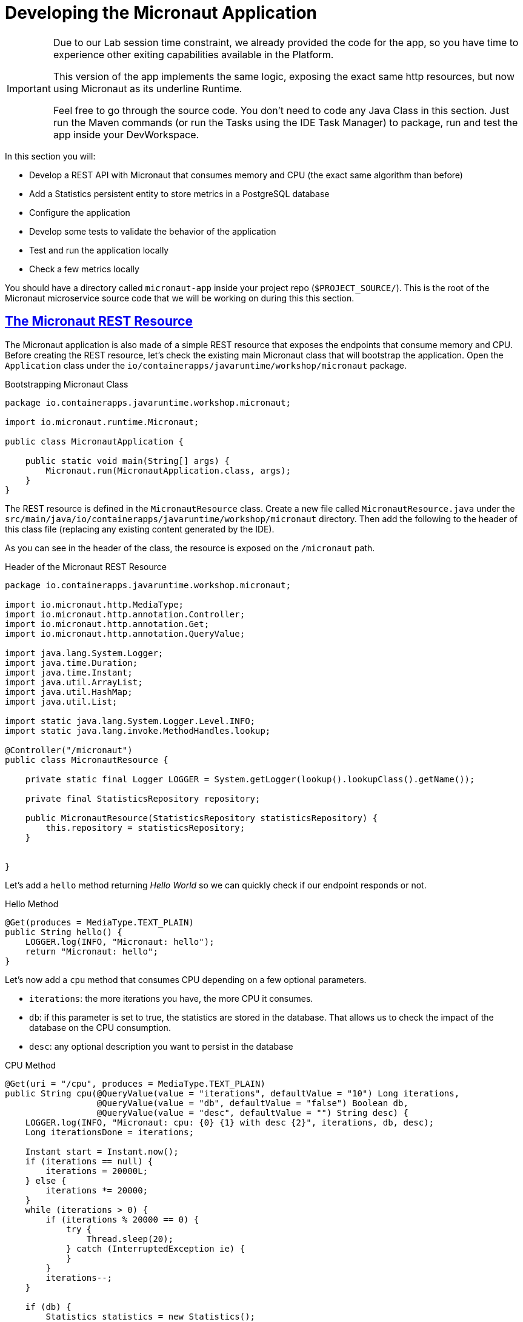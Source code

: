 :guid: %guid%
:user: %user%
:sectlinks:
:sectanchors:
:markup-in-source: verbatim,attributes,quotes
:source-highlighter: highlight.js
[[micronaut]]
= Developing the Micronaut Application

[IMPORTANT]
====
Due to our Lab session time constraint, we already provided the code for the app, so you have time to experience other exiting capabilities available in the Platform.

This version of the app implements the same logic, exposing the exact same http resources, but now using Micronaut as its underline Runtime.

Feel free to go through the source code. You don't need to code any Java Class in this section. Just run the Maven commands (or run the Tasks using the IDE Task Manager) to package, run and test the app inside your DevWorkspace.
====

In this section you will:

* Develop a REST API with Micronaut that consumes memory and CPU (the exact same algorithm than before)
* Add a Statistics persistent entity to store metrics in a PostgreSQL database
* Configure the application
* Develop some tests to validate the behavior of the application
* Test and run the application locally
* Check a few metrics locally

You should have a directory called `micronaut-app` inside your project repo (`$PROJECT_SOURCE/`). This is the root of the Micronaut microservice source code that we will be working on during this this section.

== The Micronaut REST Resource

The Micronaut application is also made of a simple REST resource that exposes the endpoints that consume memory and CPU.
Before creating the REST resource, let's check the existing main Micronaut class that will bootstrap the application.
Open the `Application` class under the `io/containerapps/javaruntime/workshop/micronaut` package.

[[micronaut-listing-rest-resource]]
.Bootstrapping Micronaut Class
[source,java,indent=0,role=copy]
----
package io.containerapps.javaruntime.workshop.micronaut;

import io.micronaut.runtime.Micronaut;

public class MicronautApplication {

    public static void main(String[] args) {
        Micronaut.run(MicronautApplication.class, args);
    }
}
----

The REST resource is defined in the `MicronautResource` class.
Create a new file called `MicronautResource.java` under the `src/main/java/io/containerapps/javaruntime/workshop/micronaut` directory. Then add the following to the header of this class file (replacing any existing content generated by the IDE).

As you can see in the header of the class, the resource is exposed on the `/micronaut` path.

[[micronaut-listing-rest-resource-1]]
.Header of the Micronaut REST Resource
[source,java,indent=0,role=copy]
----
package io.containerapps.javaruntime.workshop.micronaut;

import io.micronaut.http.MediaType;
import io.micronaut.http.annotation.Controller;
import io.micronaut.http.annotation.Get;
import io.micronaut.http.annotation.QueryValue;

import java.lang.System.Logger;
import java.time.Duration;
import java.time.Instant;
import java.util.ArrayList;
import java.util.HashMap;
import java.util.List;

import static java.lang.System.Logger.Level.INFO;
import static java.lang.invoke.MethodHandles.lookup;

@Controller("/micronaut")
public class MicronautResource {

    private static final Logger LOGGER = System.getLogger(lookup().lookupClass().getName());

    private final StatisticsRepository repository;

    public MicronautResource(StatisticsRepository statisticsRepository) {
        this.repository = statisticsRepository;
    }


}
----

Let's add a `hello` method returning _Hello World_ so we can quickly check if our endpoint responds or not.

[[micronaut-listing-rest-resource-2]]
.Hello Method
[source,java,indent=0,role=copy]
----
    @Get(produces = MediaType.TEXT_PLAIN)
    public String hello() {
        LOGGER.log(INFO, "Micronaut: hello");
        return "Micronaut: hello";
    }
----

Let's now add a `cpu` method that consumes CPU depending on a few optional parameters.

* `iterations`: the more iterations you have, the more CPU it consumes.
* `db`: if this parameter is set to true, the statistics are stored in the database.
That allows us to check the impact of the database on the CPU consumption.
* `desc`: any optional description you want to persist in the database

[[micronaut-listing-rest-resource-3]]
.CPU Method
[source,java,indent=0,role=copy]
----
    @Get(uri = "/cpu", produces = MediaType.TEXT_PLAIN)
    public String cpu(@QueryValue(value = "iterations", defaultValue = "10") Long iterations,
                      @QueryValue(value = "db", defaultValue = "false") Boolean db,
                      @QueryValue(value = "desc", defaultValue = "") String desc) {
        LOGGER.log(INFO, "Micronaut: cpu: {0} {1} with desc {2}", iterations, db, desc);
        Long iterationsDone = iterations;
    
        Instant start = Instant.now();
        if (iterations == null) {
            iterations = 20000L;
        } else {
            iterations *= 20000;
        }
        while (iterations > 0) {
            if (iterations % 20000 == 0) {
                try {
                    Thread.sleep(20);
                } catch (InterruptedException ie) {
                }
            }
            iterations--;
        }
    
        if (db) {
            Statistics statistics = new Statistics();
            statistics.type = Type.CPU;
            statistics.parameter = iterations.toString();
            statistics.duration = Duration.between(start, Instant.now());
            statistics.description = desc;
            repository.save(statistics);
        }
    
        String msg = "Micronaut: CPU consumption is done with " + iterationsDone + " iterations in " + Duration.between(start, Instant.now()).getNano() + " nano-seconds.";
        if (db) {
            msg += " The result is persisted in the database.";
        }
        return msg;
    }
----

Now, add a `memory` method that consumes memory depending on a few optional parameters.

* `bites`: the more bits you have, the more memory it consumes.
* `db`: if this parameter is set to true, the statistics are stored in the database.
* `desc`: any optional description you want to persist in the database

[[micronaut-listing-rest-resource-4]]
.Memory Method
[source,java,indent=0,role=copy]
----
    @Get(uri = "/memory", produces = MediaType.TEXT_PLAIN)
    public String memory(@QueryValue(value = "bites", defaultValue = "10") Integer bites,
                         @QueryValue(value = "db", defaultValue = "false") Boolean db,
                         @QueryValue(value = "desc", defaultValue = "") String desc) {
        LOGGER.log(INFO, "Micronaut: memory: {0} {1} with desc {2}", bites, db, desc);
    
        Instant start = Instant.now();
        if (bites == null) {
            bites = 1;
        }
        HashMap hunger = new HashMap<>();
        for (int i = 0; i < bites * 1024 * 1024; i += 8192) {
            byte[] bytes = new byte[8192];
            hunger.put(i, bytes);
            for (int j = 0; j < 8192; j++) {
                bytes[j] = '0';
            }
        }
    
        if (db) {
            Statistics statistics = new Statistics();
            statistics.type = Type.MEMORY;
            statistics.parameter = bites.toString();
            statistics.duration = Duration.between(start, Instant.now());
            statistics.description = desc;
            repository.save(statistics);
        }
    
        String msg = "Micronaut: Memory consumption is done with " + bites + " bites in " + Duration.between(start, Instant.now()).getNano() + " nano-seconds.";
        if (db) {
            msg += " The result is persisted in the database.";
        }
        return msg;
    }
----

Let's also create a method to retrieve the statistics from the database.

[[micronaut-listing-rest-resource-5]]
.Method Returning all the Statistics
[source,java,indent=0,role=copy]
----
    @Get(uri = "/stats", produces = MediaType.APPLICATION_JSON)
    public List<Statistics> stats() {
        LOGGER.log(INFO, "Micronaut: retrieving statistics");
        List<Statistics> result = new ArrayList<Statistics>();
        for (Statistics stats : repository.findAll()) {
            result.add(stats);
        }
        return result;
    }
----

At this stage the code does not compile yet, because there are a few missing classes.
Let's create them now.

== Transactions and ORM

When the database is enabled, the statistics are stored in the database.
For that we need a `Statistics` entity with a few enumerations that will be mapped to the PostgreSQL database.
Create the `Statistics.java` entity in the `src/main/java/io/containerapps/javaruntime/workshop/micronaut` directory.

[[micronaut-listing-entity]]
.Statistics Entity
[source,java,indent=0,role=copy]
----
package io.containerapps.javaruntime.workshop.micronaut;

import javax.persistence.Column;
import javax.persistence.Entity;
import javax.persistence.GeneratedValue;
import javax.persistence.Id;
import javax.persistence.Table;
import java.time.Duration;
import java.time.Instant;

@Entity
@Table(name = "Statistics_Micronaut")
public class Statistics {

    @GeneratedValue
    @Id
    private Long id;
    @Column(name = "done_at")
    public Instant doneAt = Instant.now();
    public Framework framework = Framework.MICRONAUT;
    public Type type;
    public String parameter;
    public Duration duration;
    public String description;

    public Long getId() {
        return id;
    }

    public void setId(Long id) {
        this.id = id;
    }
}

enum Type {
    CPU, MEMORY
}

enum Framework {
    QUARKUS, MICRONAUT, SPRINGBOOT
}
----

For manipulating the entity, we need a repository.
Create the `StatisticsRepository.java` class under the same package.

[[micronaut-listing-repository]]
.Statistics Repository
[source,java,indent=0,role=copy]
----
package io.containerapps.javaruntime.workshop.micronaut;

import io.micronaut.data.annotation.Repository;
import io.micronaut.data.repository.CrudRepository;

@Repository
interface StatisticsRepository extends CrudRepository<Statistics, Long> {
  
}
----

== Compiling the Micronaut Application

You should have all the code to compile the application.
To make sure you have all the code and dependencies, run the following command in the `micronaut-app` folder:

[source,shell,role=copy]
----
cd $PROJECT_SOURCE/micronaut-app
mvn compile
----

[TIP]
====
Besides using Maven commands directly in the IDE Terminal you can use the pre-defined commands available as Tasks in your Workspace.
To access these commands just open the Task Manager view at left menu of your IDE (see screenshot below) and choose the task named `04: Micronaut - JVM Package` which triggers a `mvn package -DskipTests` in a separate Terminal.

.*Click to see how use the Task Manager inside your DevWorkspace*
[%collapsible]
=====
image::../imgs/module-3/VSCode_task_manager_mvn_package.gif[Task Manager - JVM Package]
=====

All these Tasks are defined as `commands` in the project's *Devfile* (`$PROJECT_SOURCE/devfile.yaml`) following the link:https://devfile.io[Devfile.io] standard.
====

[NOTE]
====
At this point, you may be asking yourself about the Maven dependencies since we haven't touched the project's `pom.xml`. That's true. To make things a bit easier during the Lab, we have already set all the project dependencies for you.
You can check the `micronaut-app/pom.xml` file by opening it in the editor if you want to.
====

== Configuring the Micronaut Application

During our development and testing phase we will be using an InMemory Database (link:https://www.h2database.com/[H2] in our case). Later when we will be deploying our app to our Openshift Cluster we will switch to a Postgres SQL Database instance.

In Dev we also need this service to be exposed on the port 8702 (different port from the Quarkus application).
Notice that we use non-blocking threads (`thread-selection: IO`).

To accommodate all these specific environment configurations we need to leverage what Micronaut calls link:https://docs.micronaut.io/latest/guide/#environments[Application Environment]. With that we can have specific config files per environment and at runtime we can activate them by using the System Property `-Dmicronaut.environments`.

Add the following to the `src/main/resources/application-dev.yml` file.

[[micronaut-listing-config]]
.Configuration Properties
[source,yaml,indent=0]
----
micronaut:
  application:
    name: MicronautApp
  server:
    port: 8702
    thread-selection: IO
  metrics:
    enabled: true

netty:
  default:
    allocator:
      max-order: 3

datasources:
  default:
    dialect: H2
    url: ${JDBC_URL:`jdbc:h2:mem:default;DB_CLOSE_DELAY=-1;DB_CLOSE_ON_EXIT=FALSE`}
    username: ${JDBC_USER:sa}
    password: ${JDBC_PASSWORD:""}
    driverClassName: ${JDBC_DRIVER:org.h2.Driver}

jpa:
  default:
    entity-scan:
      packages: 'io.containerapps.javaruntime.workshop.micronaut'
    properties:
      hibernate:
        bytecode:
          provider: none
        hbm2ddl:
          auto: update
        show_sql: true
----

== Testing the Micronaut Application Locally

Now, to make sure that the application works as expected, we need to write some tests.
For our Unit Tests we will also use H2 DB. A configuration file for testing is already provided (see `src/test/resources/application.yml`) configuring a Datasource for H2DB.

Open the `MicronautAppTest` class under the `src/test/java/io/containerapps/javaruntime/workshop/micronaut` folder and add the following code.

[[micronaut-listing-test]]
.Test Class Configuring Testcontainers
[source,java,indent=0,role=copy]
----
package io.containerapps.javaruntime.workshop.micronaut;

import io.micronaut.runtime.EmbeddedApplication;
import io.micronaut.test.extensions.junit5.annotation.MicronautTest;

import org.junit.jupiter.api.Test;
import org.junit.jupiter.api.Assertions;
import jakarta.inject.Inject;

@MicronautTest
class MicronautAppTest {

    @Inject
    EmbeddedApplication<?> application;

    @Test
    void testItWorks() {
        Assertions.assertTrue(application.isRunning());
    }

}
----

Then, all our tests go into the `MicronautResourceTest` class.
Create the `MicronautResourceTest.java` class under the same package that `MicronautAppTest`.

[[micronaut-listing-test-1]]
.Header of the Test Class
[source,java,indent=0,role=copy]
----
package io.containerapps.javaruntime.workshop.micronaut;

import io.micronaut.test.extensions.junit5.annotation.MicronautTest;
import io.restassured.specification.RequestSpecification;
import org.junit.jupiter.api.BeforeEach;
import org.junit.jupiter.api.Test;

import static io.restassured.RestAssured.given;
import static org.hamcrest.CoreMatchers.*;

@MicronautTest
class MicronautResourceTest {

    private static String basePath = "http://localhost:8802/micronaut";
}
----

First, let's write a test to check that the `hello` method returns the right _Hello World_ string.

[[micronaut-listing-test-2]]
.Testing the Hello Endpoint
[source,java,indent=0,role=copy]
----
    @Test
    public void testHelloEndpoint(RequestSpecification spec) {
        spec
          .when().get(basePath)
          .then()
            .statusCode(200)
            .body(is("Micronaut: hello"));
    }
----

Then, we write another test to check that the `cpu` method consumes CPU and takes the right parameters.

[[micronaut-listing-test-3]]
.Testing the CPU Endpoint
[source,java,indent=0,role=copy]
----
    @Test
    public void testCpuWithDBAndDescEndpoint() {
        given().param("iterations", 1).param("db", true).param("desc", "Java17")
          .when().get(basePath + "/cpu")
          .then()
            .statusCode(200)
            .body(startsWith("Micronaut: CPU consumption is done with"))
            .body(not(containsString("Java17")))
            .body(endsWith("The result is persisted in the database."));
    }
----

And we do the same for the `memory` method.

[[micronaut-listing-test-4]]
.Testing the Memory Endpoint
[source,java,indent=0,role=copy]
----
    @Test
    public void testMemoryWithDBAndDescEndpoint() {
        given().param("bites", 1).param("db", true).param("desc", "Java17")
          .when().get(basePath + "/memory")
          .then()
            .statusCode(200)
            .body(startsWith("Micronaut: Memory consumption is done with"))
            .body(not(containsString("Java17")))
            .body(endsWith("The result is persisted in the database."));
    }
----

Let's also create a simple test to make sure the statistics are stored in the database.

[[micronaut-listing-test-5]]
.Testing Retrieving the Statistics from the Database
[source,java,indent=0,role=copy]
----
    @Test
    public void testStats() {
        given()
            .when().get(basePath + "/stats")
            .then()
            .statusCode(200);
    }
----

Now that you have your tests methods, run them with the following command:

[source,shell,role=copy]
----
cd $PROJECT_SOURCE/micronaut-app
mvn test
----

[NOTE]
====
A pop-up saying "*A new process is now listening on port 8882...*" may appear at the bottom left during the test run. Just click `No` or close it! 
====

All the tests should pass and you should see the following output:

[source,shell]
----
[INFO] Tests run: 5, Failures: 0, Errors: 0, Skipped: 0
[INFO]
[INFO] ------------------------------------------------------------------------
[INFO] BUILD SUCCESS
[INFO] ------------------------------------------------------------------------
----

[TIP]
====
You can also use the Task Manager to trigger Maven Test by executing the task `06: Micronaut - Test` which triggers a `mvn test` in a separate Terminal.
====

== Running the Micronaut Application Locally

Now that the tests are all green, let's execute the application locally and execute a few `curl` commands to  to test the exposed endpoints.

Execute the following command inside the `micronaut-app` directory:

[source,shell,role=copy]
----
cd $PROJECT_SOURCE/micronaut-app
mvn -Dmicronaut.environments=dev mn:run
----

[NOTE]
====
notice the `-Dmicronaut.environments=dev` system property instructing the runtime to use `application-dev.yml` config file.
====

[TIP]
====
You can also use the Task Manager to start Micronaut in Dev Mode by executing the task `05: Micronaut - Start in dev mode` which triggers a `mvn mn:run` in a separate Terminal.
====

[NOTE]
====
When you start the Micronaut app in dev mode inside your Workspace watch out for a pop-up that appear at the bottom left of your IDE.

 * the pop-up one says "Process micronaut-app is now listening on port 8702" which is the http port we configured our app to listen to. *click Open in a new tab button* and then *click Open* in the next pop-up (VSCode needs your consent every time you attempt to open an external URL).

This pop-up will appear every time you start a process which listens to a TCP/HTTP port. This is how *DevSpaces* exposes your app for external access during development phase.
====

In another terminal you can execute the following `curl` commands to invoke the endpoint:

[source,shell]
----
curl -w '\n' 'localhost:8702/micronaut'

curl -w '\n' 'localhost:8702/micronaut/cpu?iterations=10&db=true&desc=java17'

curl -w '\n' 'localhost:8702/micronaut/memory?bites=10&db=true&desc=java17'
----

You can change the parameters to see how the application behaves.
Change the number of iterations and the number of bites to see how the performance is impacted (with and without database).

[source,shell]
----
curl -w '\n' 'localhost:8702/micronaut/cpu?iterations=50'
curl -w '\n' 'localhost:8702/micronaut/cpu?iterations=100'
curl -w '\n' 'localhost:8702/micronaut/cpu?iterations=100&db=true&desc=smoke%20test'

curl -w '\n' 'localhost:8702/micronaut/memory?bites=50'
curl -w '\n' 'localhost:8702/micronaut/memory?bites=100'
curl -w '\n' 'localhost:8702/micronaut/memory?bites=100&db=true&desc=smoke%20test'
----

You can check the content of the database with:

[source,shell]
----
curl -s 'localhost:8702/micronaut/stats' | jq
----

You should see an output like the following.

[source, json]
----
[
  {
    "id": 1,
    "doneAt": "2023-05-16T14:16:37.744772Z",
    "framework": "MICRONAUT",
    "type": "CPU",
    "parameter": "0",
    "duration": 0.211009419,
    "description": "java17"
  },
  {
    "id": 2,
    "doneAt": "2023-05-16T14:16:49.520952Z",
    "framework": "MICRONAUT",
    "type": "MEMORY",
    "parameter": "10",
    "duration": 0.023290367,
    "description": "java17"
  },
  {
    "id": 3,
    "doneAt": "2023-05-16T14:18:11.559207Z",
    "framework": "MICRONAUT",
    "type": "CPU",
    "parameter": "0",
    "duration": 2.039769092,
    "description": "smoke test"
  },
  {
    "id": 4,
    "doneAt": "2023-05-16T14:18:28.166053Z",
    "framework": "MICRONAUT",
    "type": "MEMORY",
    "parameter": "100",
    "duration": 0.188299506,
    "description": "smoke test"
  }
]
----

That's it for the Micronaut application.
We now have the Quarkus and Micronaut application fully tested, up and running, time to write the Spring Boot application.
